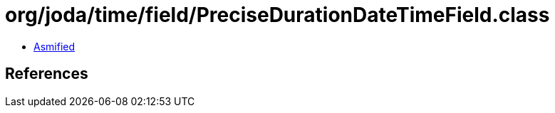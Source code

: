 = org/joda/time/field/PreciseDurationDateTimeField.class

 - link:PreciseDurationDateTimeField-asmified.java[Asmified]

== References

